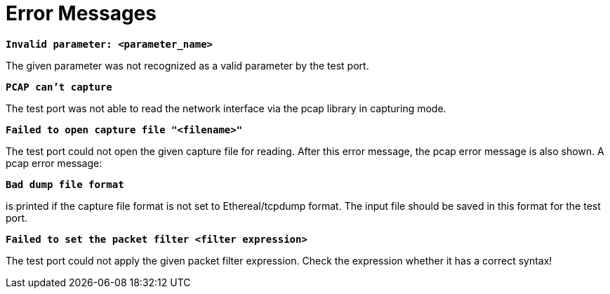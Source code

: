 = Error Messages

`*Invalid parameter: <parameter_name>*`

The given parameter was not recognized as a valid parameter by the test port.

`*PCAP can’t capture*`

The test port was not able to read the network interface via the pcap library in capturing mode.

`*Failed to open capture file "<filename>"*`

The test port could not open the given capture file for reading. After this error message, the pcap error message is also shown. A pcap error message:

`*Bad dump file format*`

is printed if the capture file format is not set to Ethereal/tcpdump format. The input file should be saved in this format for the test port.

`*Failed to set the packet filter <filter expression>*`

The test port could not apply the given packet filter expression. Check the expression whether it has a correct syntax!
